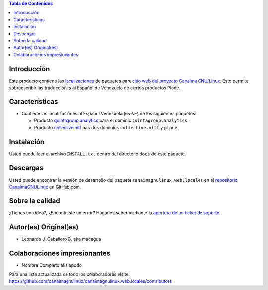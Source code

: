 .. -*- coding: utf-8 -*-

.. contents:: Tabla de Contenidos

Introducción
============

Este producto contiene las `localizaciones`_ de paquetes para 
`sitio web del proyecto Canaima GNU/Linux`_. Esto permite sobreescribir 
las traducciones al Español de Venezuela de ciertos productos Plone.

Características
===============

- Contiene las localizaciones al Español Venezuela (es-VE) de los siguientes
  paquetes:

  - Producto `quintagroup.analytics`_ para el dominio ``quintagroup.analytics``.
  - Producto `collective.nitf`_ para los dominios ``collective.nitf`` y ``plone``.

Instalación
===========

Usted puede leer el archivo ``INSTALL.txt`` dentro del directorio ``docs`` de
este paquete.

Descargas
=========

Usted puede encontrar la versión de desarrollo del paquete ``canaimagnulinux.web.locales``
en el `repositorio CanaimaGNULinux`_ en GitHub.com.


Sobre la calidad
================

.. image:: https://d2weczhvl823v0.cloudfront.net/CanaimaGNULinux/canaimagnulinux.web.locales/trend.png
   :alt: Bitdeli badge
   :target: https://bitdeli.com/free

.. image:: https://travis-ci.org/CanaimaGNULinux/canaimagnulinux.web.locales.svg?branch=master
   :alt: Travis-CI badge
   :target: https://travis-ci.org/CanaimaGNULinux/canaimagnulinux.web.locales

¿Tienes una idea?, ¿Encontraste un error? Háganos saber mediante la `apertura de un ticket de soporte`_.


Autor(es) Original(es)
======================

* Leonardo J .Caballero G. aka macagua

Colaboraciones impresionantes
=============================

* Nombre Completo aka apodo


Para una lista actualizada de todo los colaboradores visite:
https://github.com/canaimagnulinux/canaimagnulinux.web.locales/contributors

.. _`sitio web del proyecto Canaima GNU/Linux`: http://canaima.softwarelibre.gob.ve/
.. _`localizaciones`: http://es.wikipedia.org/wiki/Internacionalización_y_localización
.. _`quintagroup.analytics`: https://pypi.python.org/pypi/quintagroup.analytics
.. _`collective.nitf`: https://github.com/collective/collective.nitf
.. _`repositorio CanaimaGNULinux`: https://github.com/CanaimaGNULinux/canaimagnulinux.web.locales
.. _apertura de un ticket de soporte: https://github.com/CanaimaGNULinux/canaimagnulinux.web.locales/issues
